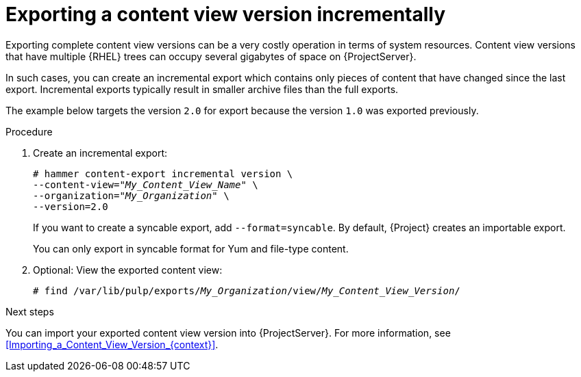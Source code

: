 [id="Exporting_a_Content_View_Version_Incrementally_{context}"]
= Exporting a content view version incrementally

Exporting complete content view versions can be a very costly operation in terms of system resources.
ifdef::orcharhino[]
The size of the exported content view versions depends on the number of products.
endif::[]
Content view versions that have multiple {RHEL} trees can occupy several gigabytes of space on {ProjectServer}.

In such cases, you can create an incremental export which contains only pieces of content that have changed since the last export.
Incremental exports typically result in smaller archive files than the full exports.

The example below targets the version `2.0` for export because the version `1.0` was exported previously.

.Procedure
. Create an incremental export:
+
[options="nowrap" subs="+quotes"]
----
# hammer content-export incremental version \
--content-view="_My_Content_View_Name_" \
--organization="_My_Organization_" \
--version=2.0
----
+
If you want to create a syncable export, add `--format=syncable`.
By default, {Project} creates an importable export.
+
ifndef::satellite[]
You can only export in syncable format for Yum and file-type content.
endif::[]
. Optional: View the exported content view:
+
[options="nowrap", subs="+quotes,verbatim,attributes"]
----
# find /var/lib/pulp/exports/_My_Organization_/view/_My_Content_View_Version_/
----

.Next steps
You can import your exported content view version into {ProjectServer}.
For more information, see xref:Importing_a_Content_View_Version_{context}[].
